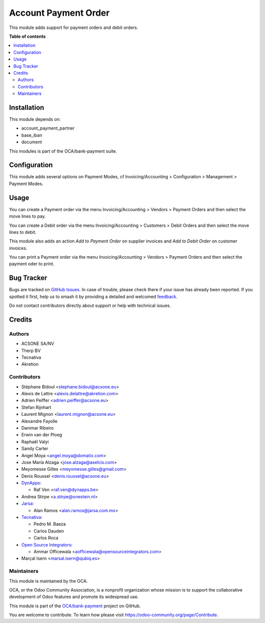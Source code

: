 =====================
Account Payment Order
=====================

.. 
   !!!!!!!!!!!!!!!!!!!!!!!!!!!!!!!!!!!!!!!!!!!!!!!!!!!!
   !! This file is generated by oca-gen-addon-readme !!
   !! changes will be overwritten.                   !!
   !!!!!!!!!!!!!!!!!!!!!!!!!!!!!!!!!!!!!!!!!!!!!!!!!!!!
   !! source digest: sha256:52cbedf109426d898d4149cd6f893ad38de913e992f3cfc3c926152b9f0926ed
   !!!!!!!!!!!!!!!!!!!!!!!!!!!!!!!!!!!!!!!!!!!!!!!!!!!!

.. |badge1| image:: https://img.shields.io/badge/maturity-Mature-brightgreen.png
    :target: https://odoo-community.org/page/development-status
    :alt: Mature
.. |badge2| image:: https://img.shields.io/badge/licence-AGPL--3-blue.png
    :target: http://www.gnu.org/licenses/agpl-3.0-standalone.html
    :alt: License: AGPL-3
.. |badge3| image:: https://img.shields.io/badge/github-OCA%2Fbank--payment-lightgray.png?logo=github
    :target: https://github.com/OCA/bank-payment/tree/15.0/account_payment_order
    :alt: OCA/bank-payment
.. |badge4| image:: https://img.shields.io/badge/weblate-Translate%20me-F47D42.png
    :target: https://translation.odoo-community.org/projects/bank-payment-15-0/bank-payment-15-0-account_payment_order
    :alt: Translate me on Weblate
.. |badge5| image:: https://img.shields.io/badge/runboat-Try%20me-875A7B.png
    :target: https://runboat.odoo-community.org/builds?repo=OCA/bank-payment&target_branch=15.0
    :alt: Try me on Runboat

|badge1| |badge2| |badge3| |badge4| |badge5|

This module adds support for payment orders and debit orders.

**Table of contents**

.. contents::
   :local:

Installation
============

This module depends on:

* account_payment_partner
* base_iban
* document

This modules is part of the OCA/bank-payment suite.

Configuration
=============

This module adds several options on Payment Modes, cf Invoicing/Accounting >
Configuration > Management > Payment Modes.

Usage
=====

You can create a Payment order via the menu Invoicing/Accounting > Vendors > Payment Orders and then select the move lines to pay.

You can create a Debit order via the menu Invoicing/Accounting > Customers > Debit Orders and then select the move lines to debit.

This module also adds an action *Add to Payment Order* on supplier invoices and *Add to Debit Order* on customer invoices.

You can print a Payment order via the menu Invoicing/Accounting > Vendors > Payment Orders and then select the payment oder to print.

Bug Tracker
===========

Bugs are tracked on `GitHub Issues <https://github.com/OCA/bank-payment/issues>`_.
In case of trouble, please check there if your issue has already been reported.
If you spotted it first, help us to smash it by providing a detailed and welcomed
`feedback <https://github.com/OCA/bank-payment/issues/new?body=module:%20account_payment_order%0Aversion:%2015.0%0A%0A**Steps%20to%20reproduce**%0A-%20...%0A%0A**Current%20behavior**%0A%0A**Expected%20behavior**>`_.

Do not contact contributors directly about support or help with technical issues.

Credits
=======

Authors
~~~~~~~

* ACSONE SA/NV
* Therp BV
* Tecnativa
* Akretion

Contributors
~~~~~~~~~~~~

* Stéphane Bidoul <stephane.bidoul@acsone.eu>
* Alexis de Lattre <alexis.delattre@akretion.com>
* Adrien Peiffer <adrien.peiffer@acsone.eu>
* Stefan Rijnhart
* Laurent Mignon <laurent.mignon@acsone.eu>
* Alexandre Fayolle
* Danimar Ribeiro
* Erwin van der Ploeg
* Raphaël Valyi
* Sandy Carter
* Angel Moya <angel.moya@domatix.com>
* Jose María Alzaga <jose.alzaga@aselcis.com>
* Meyomesse Gilles <meyomesse.gilles@gmail.com>
* Denis Roussel <denis.roussel@acsone.eu>

* `DynApps <https://www.dynapps.be>`_:

  * Raf Ven <raf.ven@dynapps.be>
* Andrea Stirpe <a.stirpe@onestein.nl>
* `Jarsa <https://www.jarsa.com.mx>`_:

  * Alan Ramos <alan.ramos@jarsa.com.mx>
* `Tecnativa <https://www.tecnativa.com>`_:

  * Pedro M. Baeza
  * Carlos Dauden
  * Carlos Roca

* `Open Source Integrators <https://www.opensourceintegrators.com>`_:

  * Ammar Officewala <aofficewala@opensourceintegrators.com>
* Marçal Isern <marsal.isern@qubiq.es>

Maintainers
~~~~~~~~~~~

This module is maintained by the OCA.

.. image:: https://odoo-community.org/logo.png
   :alt: Odoo Community Association
   :target: https://odoo-community.org

OCA, or the Odoo Community Association, is a nonprofit organization whose
mission is to support the collaborative development of Odoo features and
promote its widespread use.

This module is part of the `OCA/bank-payment <https://github.com/OCA/bank-payment/tree/15.0/account_payment_order>`_ project on GitHub.

You are welcome to contribute. To learn how please visit https://odoo-community.org/page/Contribute.
